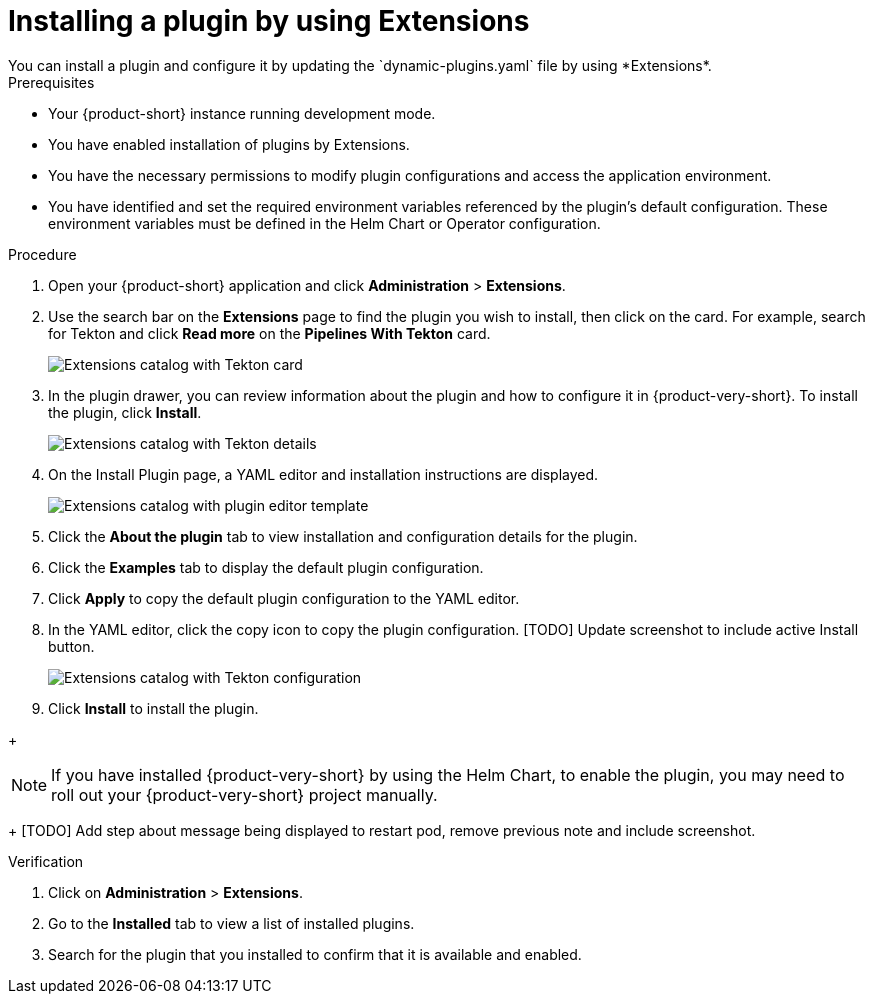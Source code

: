 [id="rhdh-extensions-plugins-installing_{context}"]
= Installing a plugin by using Extensions
You can install a plugin and configure it by updating the `dynamic-plugins.yaml` file by using *Extensions*.

.Prerequisites
* Your {product-short} instance running development mode.
* You have enabled installation of plugins by Extensions.
* You have the necessary permissions to modify plugin configurations and access the application environment.
* You have identified and set the required environment variables referenced by the plugin's default configuration. These environment variables must be defined in the Helm Chart or Operator configuration.



.Procedure
. Open your {product-short} application and click *Administration* > *Extensions*.
. Use the search bar on the *Extensions* page to find the plugin you wish to install, then click on the card. For example, search for Tekton and click *Read more* on the *Pipelines With Tekton* card.
+
image::rhdh-plugins-reference/rhdh-extensions-tekton-card.png[Extensions catalog with Tekton card]
. In the plugin drawer, you can review information about the plugin and how to configure it in {product-very-short}. To install the plugin, click *Install*.
+
image::rhdh-plugins-reference/rhdh-extensions-tekton-details.png[Extensions catalog with Tekton details]
. On the Install Plugin page, a YAML editor and installation instructions are displayed.
+
image::rhdh-plugins-reference/rhdh-extensions-tekton-editor-1.png[Extensions catalog with plugin editor template]
. Click the *About the plugin* tab to view installation and configuration details for the plugin.
. Click the *Examples* tab to display the default plugin configuration.
. Click *Apply* to copy the default plugin configuration to the YAML editor.
. In the YAML editor, click the copy icon to copy the plugin configuration.
[TODO] Update screenshot to include active Install button.
+
image::rhdh-plugins-reference/rhdh-extensions-tekton-editor-2.png[Extensions catalog with Tekton configuration]
. Click *Install* to install the plugin.

// See also https://gitlab.cee.redhat.com/rhidp/rhdh-team-docs/-/blob/main/docs/teams/ui/plugins-setup-guide.md?ref_type=heads#servicenow for exapmle of installing Service Now from extensions

// +
// [NOTE]
// In {product-very-short} {product-version}, the *Install* button is disabled, so you must copy the plugin configuration to the `dynamic-plugins.yaml` file.
// . In the `dynamic-plugins.yaml` file, add the plugin configuration that you copied in the previous step to the `plugins` definitions.
+
[NOTE]
If you have installed {product-very-short} by using the Helm Chart, to enable the plugin, you may need to roll out your {product-very-short} project manually.
+
[TODO] Add step about message being displayed to restart pod, remove previous note and include screenshot.

.Verification
. Click on *Administration* > *Extensions*.
. Go to the *Installed* tab to view a list of installed plugins.
. Search for the plugin that you installed to confirm that it is available and enabled.

////
. To disable the the Extensions feature plugins, edit your `dynamic-plugins.yaml` with the following content.
+
.`dynamic-plugins.yaml` fragment
[source,yaml]
----
plugins:
  - package: ./dynamic-plugins/dist/red-hat-developer-hub-backstage-plugin-marketplace
    disabled: true
  - package: ./dynamic-plugins/dist/red-hat-developer-hub-backstage-plugin-catalog-backend-module-marketplace-dynamic
    disabled: true
  - package: ./dynamic-plugins/dist/red-hat-developer-hub-backstage-plugin-marketplace-backend-dynamic
    disabled: true
----

[NOTE]
If you disable the Extensions feature plugins, the *Catalog* and *Installed* tabs will also be removed. You can still view installed plugins by clicking on *Administration* > *Extensions*.
////

